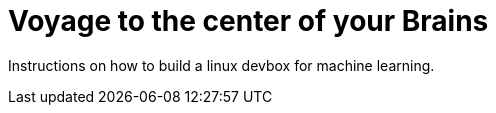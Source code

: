 = Voyage to the center of your Brains
:published_at: 2017-02-17
:hp-tags: fMRI, brainvoyager

Instructions on how to build a linux devbox for machine learning.

// image::https://d267cvn3rvuq91.cloudfront.net/i/images/ai_0.jpg[]